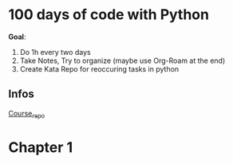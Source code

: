 * 100 days of code with Python

*Goal*:
1. Do 1h every two days
2. Take Notes, Try to organize (maybe use Org-Roam at the end)
3. Create Kata Repo for reoccuring tasks in python

** Infos

[[https://github.com/talkpython/100daysofcode-with-python-course][Course_repo]]

* Chapter 1



